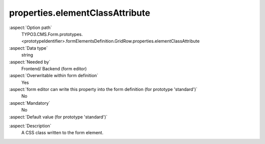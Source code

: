 properties.elementClassAttribute
--------------------------------

:aspect:`Option path`
      TYPO3.CMS.Form.prototypes.<prototypeIdentifier>.formElementsDefinition.GridRow.properties.elementClassAttribute

:aspect:`Data type`
      string

:aspect:`Needed by`
      Frontend/ Backend (form editor)

:aspect:`Overwritable within form definition`
      Yes

:aspect:`form editor can write this property into the form definition (for prototype 'standard')`
      No

:aspect:`Mandatory`
      No

:aspect:`Default value (for prototype 'standard')`
      .. code-block:: yaml
         :linenos:
         :emphasize-lines: 4

         GridRow:
           properties:
             containerClassAttribute: input
             elementClassAttribute: row
             elementErrorClassAttribute: error
             gridColumnClassAutoConfiguration:
               gridSize: 12
               viewPorts:
                 xs:
                   classPattern: 'col-{@numbersOfColumnsToUse}'
                 sm:
                   classPattern: 'col-sm-{@numbersOfColumnsToUse}'
                 md:
                   classPattern: 'col-md-{@numbersOfColumnsToUse}'
                 lg:
                   classPattern: 'col-lg-{@numbersOfColumnsToUse}'

.. :aspect:`Good to know`
      ToDo

:aspect:`Description`
      A CSS class written to the form element.
